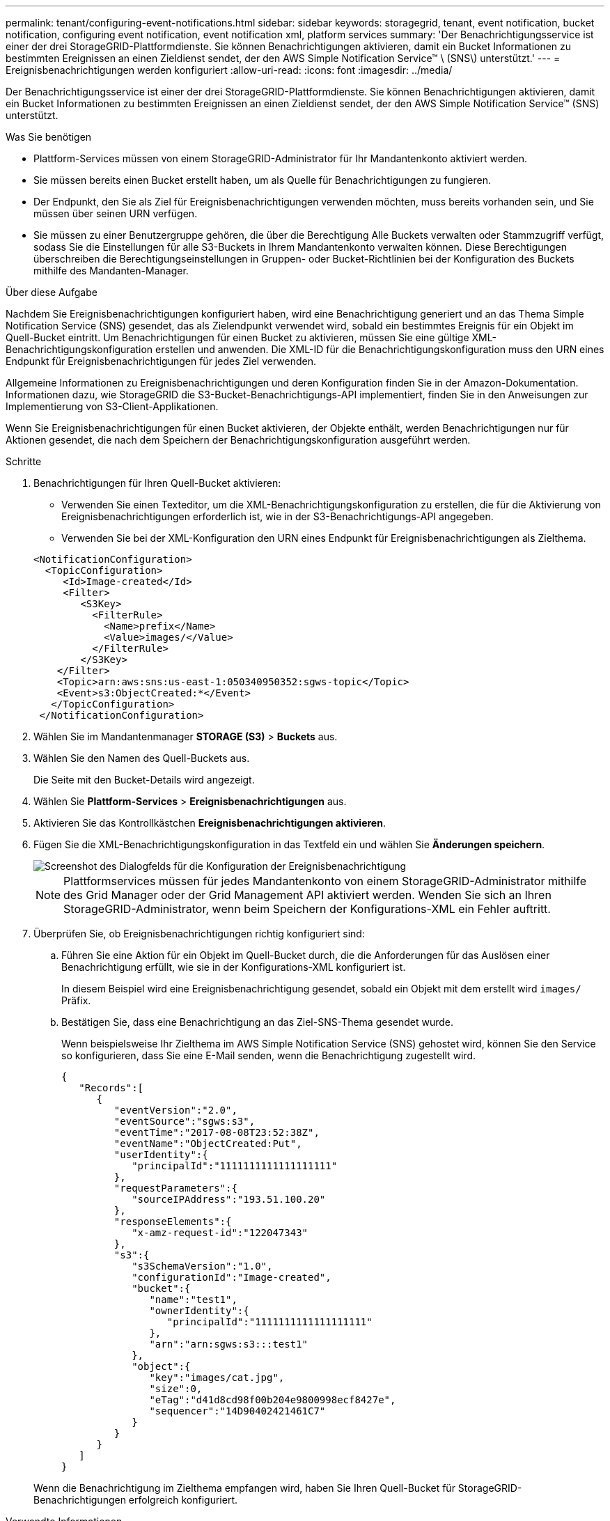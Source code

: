 ---
permalink: tenant/configuring-event-notifications.html 
sidebar: sidebar 
keywords: storagegrid, tenant, event notification, bucket notification, configuring event notification, event notification xml, platform services 
summary: 'Der Benachrichtigungsservice ist einer der drei StorageGRID-Plattformdienste. Sie können Benachrichtigungen aktivieren, damit ein Bucket Informationen zu bestimmten Ereignissen an einen Zieldienst sendet, der den AWS Simple Notification Service™ \ (SNS\) unterstützt.' 
---
= Ereignisbenachrichtigungen werden konfiguriert
:allow-uri-read: 
:icons: font
:imagesdir: ../media/


[role="lead"]
Der Benachrichtigungsservice ist einer der drei StorageGRID-Plattformdienste. Sie können Benachrichtigungen aktivieren, damit ein Bucket Informationen zu bestimmten Ereignissen an einen Zieldienst sendet, der den AWS Simple Notification Service™ (SNS) unterstützt.

.Was Sie benötigen
* Plattform-Services müssen von einem StorageGRID-Administrator für Ihr Mandantenkonto aktiviert werden.
* Sie müssen bereits einen Bucket erstellt haben, um als Quelle für Benachrichtigungen zu fungieren.
* Der Endpunkt, den Sie als Ziel für Ereignisbenachrichtigungen verwenden möchten, muss bereits vorhanden sein, und Sie müssen über seinen URN verfügen.
* Sie müssen zu einer Benutzergruppe gehören, die über die Berechtigung Alle Buckets verwalten oder Stammzugriff verfügt, sodass Sie die Einstellungen für alle S3-Buckets in Ihrem Mandantenkonto verwalten können. Diese Berechtigungen überschreiben die Berechtigungseinstellungen in Gruppen- oder Bucket-Richtlinien bei der Konfiguration des Buckets mithilfe des Mandanten-Manager.


.Über diese Aufgabe
Nachdem Sie Ereignisbenachrichtigungen konfiguriert haben, wird eine Benachrichtigung generiert und an das Thema Simple Notification Service (SNS) gesendet, das als Zielendpunkt verwendet wird, sobald ein bestimmtes Ereignis für ein Objekt im Quell-Bucket eintritt. Um Benachrichtigungen für einen Bucket zu aktivieren, müssen Sie eine gültige XML-Benachrichtigungskonfiguration erstellen und anwenden. Die XML-ID für die Benachrichtigungskonfiguration muss den URN eines Endpunkt für Ereignisbenachrichtigungen für jedes Ziel verwenden.

Allgemeine Informationen zu Ereignisbenachrichtigungen und deren Konfiguration finden Sie in der Amazon-Dokumentation. Informationen dazu, wie StorageGRID die S3-Bucket-Benachrichtigungs-API implementiert, finden Sie in den Anweisungen zur Implementierung von S3-Client-Applikationen.

Wenn Sie Ereignisbenachrichtigungen für einen Bucket aktivieren, der Objekte enthält, werden Benachrichtigungen nur für Aktionen gesendet, die nach dem Speichern der Benachrichtigungskonfiguration ausgeführt werden.

.Schritte
. Benachrichtigungen für Ihren Quell-Bucket aktivieren:
+
** Verwenden Sie einen Texteditor, um die XML-Benachrichtigungskonfiguration zu erstellen, die für die Aktivierung von Ereignisbenachrichtigungen erforderlich ist, wie in der S3-Benachrichtigungs-API angegeben.
** Verwenden Sie bei der XML-Konfiguration den URN eines Endpunkt für Ereignisbenachrichtigungen als Zielthema.


+
[listing]
----
<NotificationConfiguration>
  <TopicConfiguration>
     <Id>Image-created</Id>
     <Filter>
        <S3Key>
          <FilterRule>
            <Name>prefix</Name>
            <Value>images/</Value>
          </FilterRule>
        </S3Key>
    </Filter>
    <Topic>arn:aws:sns:us-east-1:050340950352:sgws-topic</Topic>
    <Event>s3:ObjectCreated:*</Event>
   </TopicConfiguration>
 </NotificationConfiguration>
----
. Wählen Sie im Mandantenmanager *STORAGE (S3)* > *Buckets* aus.
. Wählen Sie den Namen des Quell-Buckets aus.
+
Die Seite mit den Bucket-Details wird angezeigt.

. Wählen Sie *Plattform-Services* > *Ereignisbenachrichtigungen* aus.
. Aktivieren Sie das Kontrollkästchen *Ereignisbenachrichtigungen aktivieren*.
. Fügen Sie die XML-Benachrichtigungskonfiguration in das Textfeld ein und wählen Sie *Änderungen speichern*.
+
image::../media/tenant_bucket_event_notification_configuration.png[Screenshot des Dialogfelds für die Konfiguration der Ereignisbenachrichtigung]

+

NOTE: Plattformservices müssen für jedes Mandantenkonto von einem StorageGRID-Administrator mithilfe des Grid Manager oder der Grid Management API aktiviert werden. Wenden Sie sich an Ihren StorageGRID-Administrator, wenn beim Speichern der Konfigurations-XML ein Fehler auftritt.

. Überprüfen Sie, ob Ereignisbenachrichtigungen richtig konfiguriert sind:
+
.. Führen Sie eine Aktion für ein Objekt im Quell-Bucket durch, die die Anforderungen für das Auslösen einer Benachrichtigung erfüllt, wie sie in der Konfigurations-XML konfiguriert ist.
+
In diesem Beispiel wird eine Ereignisbenachrichtigung gesendet, sobald ein Objekt mit dem erstellt wird `images/` Präfix.

.. Bestätigen Sie, dass eine Benachrichtigung an das Ziel-SNS-Thema gesendet wurde.
+
Wenn beispielsweise Ihr Zielthema im AWS Simple Notification Service (SNS) gehostet wird, können Sie den Service so konfigurieren, dass Sie eine E-Mail senden, wenn die Benachrichtigung zugestellt wird.

+
[listing]
----
{
   "Records":[
      {
         "eventVersion":"2.0",
         "eventSource":"sgws:s3",
         "eventTime":"2017-08-08T23:52:38Z",
         "eventName":"ObjectCreated:Put",
         "userIdentity":{
            "principalId":"1111111111111111111"
         },
         "requestParameters":{
            "sourceIPAddress":"193.51.100.20"
         },
         "responseElements":{
            "x-amz-request-id":"122047343"
         },
         "s3":{
            "s3SchemaVersion":"1.0",
            "configurationId":"Image-created",
            "bucket":{
               "name":"test1",
               "ownerIdentity":{
                  "principalId":"1111111111111111111"
               },
               "arn":"arn:sgws:s3:::test1"
            },
            "object":{
               "key":"images/cat.jpg",
               "size":0,
               "eTag":"d41d8cd98f00b204e9800998ecf8427e",
               "sequencer":"14D90402421461C7"
            }
         }
      }
   ]
}
----


+
Wenn die Benachrichtigung im Zielthema empfangen wird, haben Sie Ihren Quell-Bucket für StorageGRID-Benachrichtigungen erfolgreich konfiguriert.



.Verwandte Informationen
link:understanding-notifications-for-buckets.html["Allgemeines zu Benachrichtigungen für Buckets"]

link:../s3/index.html["S3 verwenden"]

link:creating-platform-services-endpoint.html["Erstellen eines Endpunkts für Plattformservices"]
